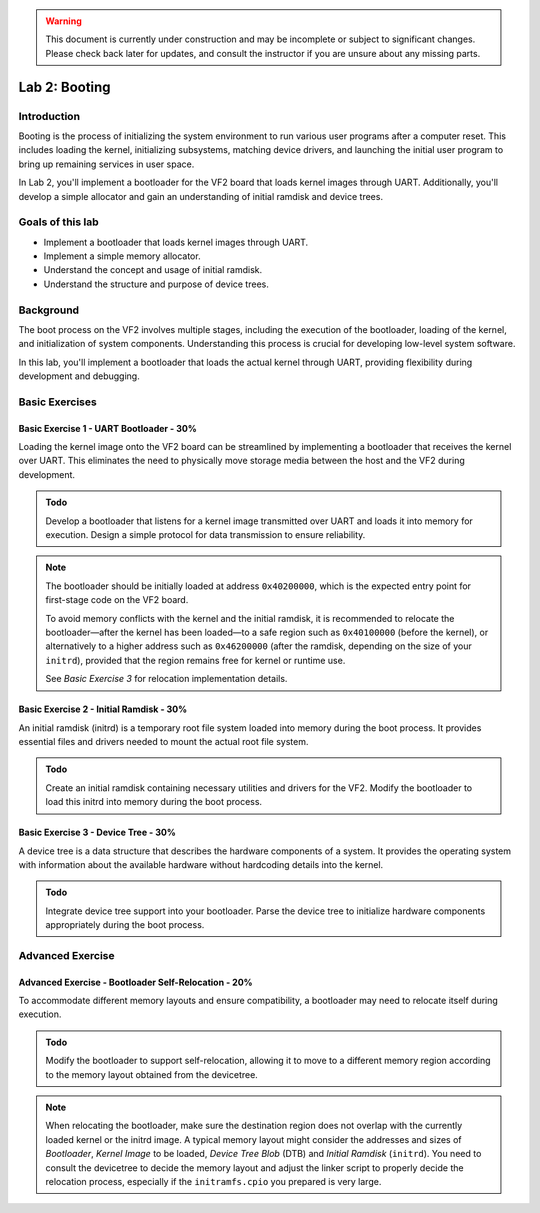 .. warning::

   This document is currently under construction and may be incomplete or subject to significant changes.
   Please check back later for updates, and consult the instructor if you are unsure about any missing parts.

========================
Lab 2: Booting
========================

*************
Introduction
*************

Booting is the process of initializing the system environment to run various user programs after a computer reset. This includes loading the kernel, initializing subsystems, matching device drivers, and launching the initial user program to bring up remaining services in user space.

In Lab 2, you'll implement a bootloader for the VF2 board that loads kernel images through UART. Additionally, you'll develop a simple allocator and gain an understanding of initial ramdisk and device trees.

*****************
Goals of this lab
*****************

- Implement a bootloader that loads kernel images through UART.
- Implement a simple memory allocator.
- Understand the concept and usage of initial ramdisk.
- Understand the structure and purpose of device trees.

************
Background
************

The boot process on the VF2 involves multiple stages, including the execution of the bootloader, loading of the kernel, and initialization of system components. Understanding this process is crucial for developing low-level system software.

In this lab, you'll implement a bootloader that loads the actual kernel through UART, providing flexibility during development and debugging.

*****************
Basic Exercises
*****************

Basic Exercise 1 - UART Bootloader - 30%
#########################################

Loading the kernel image onto the VF2 board can be streamlined by implementing a bootloader that receives the kernel over UART. This eliminates the need to physically move storage media between the host and the VF2 during development.

.. admonition:: Todo

    Develop a bootloader that listens for a kernel image transmitted over UART and loads it into memory for execution. Design a simple protocol for data transmission to ensure reliability.

.. note::

   The bootloader should be initially loaded at address ``0x40200000``, which is the expected entry point for first-stage code on the VF2 board.

   To avoid memory conflicts with the kernel and the initial ramdisk, it is recommended to relocate the bootloader—after the kernel has been loaded—to a safe region such as ``0x40100000`` (before the kernel), or alternatively to a higher address such as ``0x46200000`` (after the ramdisk, depending on the size of your ``initrd``), provided that the region remains free for kernel or runtime use.

   See *Basic Exercise 3* for relocation implementation details.


Basic Exercise 2 - Initial Ramdisk - 30%
#########################################

An initial ramdisk (initrd) is a temporary root file system loaded into memory during the boot process. It provides essential files and drivers needed to mount the actual root file system.

.. admonition:: Todo

    Create an initial ramdisk containing necessary utilities and drivers for the VF2. Modify the bootloader to load this initrd into memory during the boot process.


.. code-block:: dts
   :caption: Modified ``kernel.its`` with ramdisk section (simplified)

   /dts-v1/;

   / {
       description = "FIT Image with Kernel, Initrd, and DTB";
       images {
           kernel { ... };
           fdt { ... };
           ramdisk {
               data = /incbin/("initramfs.cpio");
               type = "ramdisk";
               arch = "riscv";
               os = "linux";
               compression = "none";
               load = <0x0 0x46100000>;
           };
       };

       configurations {
           default = "conf";
           conf {
               kernel = "kernel";
               fdt = "fdt";
               ramdisk = "ramdisk";
           };
       };
   };


Basic Exercise 3 - Device Tree - 30%
#######################################

A device tree is a data structure that describes the hardware components of a system. It provides the operating system with information about the available hardware without hardcoding details into the kernel.

.. admonition:: Todo

    Integrate device tree support into your bootloader. Parse the device tree to initialize hardware components appropriately during the boot process.


********************
Advanced Exercise
********************

Advanced Exercise - Bootloader Self-Relocation - 20%
#######################################################

To accommodate different memory layouts and ensure compatibility, a bootloader may need to relocate itself during execution.

.. admonition:: Todo

    Modify the bootloader to support self-relocation, allowing it to move to a different memory region
    according to the memory layout obtained from the devicetree.
    
.. note::

   When relocating the bootloader, make sure the destination region does not overlap with 
   the currently loaded kernel or the initrd image.
   A typical memory layout might consider the addresses and sizes of 
   `Bootloader`, `Kernel Image` to be loaded, 
   `Device Tree Blob` (DTB) and `Initial Ramdisk` (``initrd``). 
   You need to consult the devicetree to decide the memory layout and adjust the linker script
   to properly decide the relocation process, especially if the ``initramfs.cpio`` you prepared is very large.
   

..    - ``0x40200000`` – Bootloader (original location)
..    - ``0x40100000`` – Bootloader relocated copy
..    - ``0x40200000`` – Kernel image
..    - ``0x46000000`` – Device Tree Blob (DTB)
..    - ``0x46100000`` – Initrd

